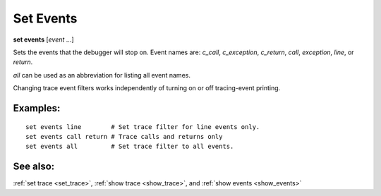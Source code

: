 .. _set_events:

Set Events
----------
**set events** [*event* ...]

Sets the events that the debugger will stop on. Event names are:
`c_call`, `c_exception`, `c_return`, `call`, `exception`, `line`,
or `return`.

`all` can be used as an abbreviation for listing all event names.

Changing trace event filters works independently of turning on or off
tracing-event printing.

Examples:
+++++++++

::

  set events line        # Set trace filter for line events only.
  set events call return # Trace calls and returns only
  set events all         # Set trace filter to all events.

See also:
+++++++++

:ref:`set trace <set_trace>`, :ref:`show trace <show_trace>`, and
:ref:`show events <show_events>`
